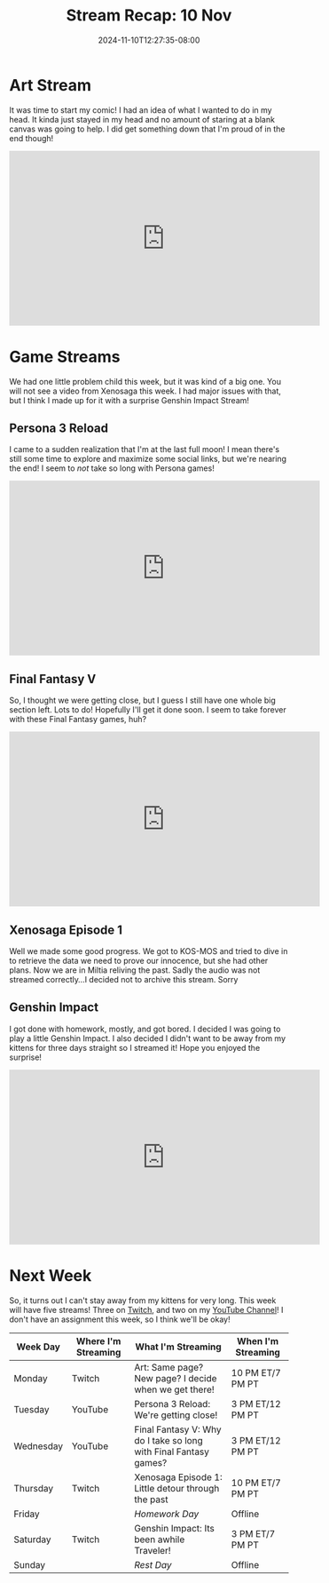 #+TITLE: Stream Recap: 10 Nov
#+DATE: 2024-11-10T12:27:35-08:00
#+DRAFT: false
#+DESCRIPTION:
#+TAGS[]: stream recap news
#+KEYWORDS[]:
#+SLUG:
#+SUMMARY: Well I tried to be responsible by starting my comic project and scheduling an extra homework day. I did try that. I just can't stay away from my kittens...

* Art Stream
It was time to start my comic! I had an idea of what I wanted to do in my head. It kinda just stayed in my head and no amount of staring at a blank canvas was going to help. I did get something down that I'm proud of in the end though!
#+begin_export html
<iframe width="560" height="315" src="https://www.youtube.com/embed/3LtEqzqiddA?si=3_OXgAXZzfFlqald" title="YouTube video player" frameborder="0" allow="accelerometer; autoplay; clipboard-write; encrypted-media; gyroscope; picture-in-picture; web-share" referrerpolicy="strict-origin-when-cross-origin" allowfullscreen></iframe>
#+end_export
* Game Streams
We had one little problem child this week, but it was kind of a big one. You will not see a video from Xenosaga this week. I had major issues with that, but I think I made up for it with a surprise Genshin Impact Stream!
** Persona 3 Reload
I came to a sudden realization that I'm at the last full moon! I mean there's still some time to explore and maximize some social links, but we're nearing the end! I seem to /not/ take so long with Persona games!
#+begin_export html
<iframe width="560" height="315" src="https://www.youtube.com/embed/GxxKhbPBd7M?si=X6xpN8oSVtxqQkFs" title="YouTube video player" frameborder="0" allow="accelerometer; autoplay; clipboard-write; encrypted-media; gyroscope; picture-in-picture; web-share" referrerpolicy="strict-origin-when-cross-origin" allowfullscreen></iframe>
#+end_export
** Final Fantasy V
So, I thought we were getting close, but I guess I still have one whole big section left. Lots to do! Hopefully I'll get it done soon. I seem to take forever with these Final Fantasy games, huh?
#+begin_export html
<iframe width="560" height="315" src="https://www.youtube.com/embed/MXKbxzo7-Ys?si=mnoRH47cvmvg8IqI" title="YouTube video player" frameborder="0" allow="accelerometer; autoplay; clipboard-write; encrypted-media; gyroscope; picture-in-picture; web-share" referrerpolicy="strict-origin-when-cross-origin" allowfullscreen></iframe>
#+end_export
** Xenosaga Episode 1
Well we made some good progress. We got to KOS-MOS and tried to dive in to retrieve the data we need to prove our innocence, but she had other plans. Now we are in Miltia reliving the past. Sadly the audio was not streamed correctly...I decided not to archive this stream. Sorry

** Genshin Impact
I got done with homework, mostly, and got bored. I decided I was going to play a little Genshin Impact. I also decided I didn't want to be away from my kittens for three days straight so I streamed it! Hope you enjoyed the surprise!
#+begin_export html
<iframe width="560" height="315" src="https://www.youtube.com/embed/jdDiou54f-o?si=oAQBDzF6-8ak1Bsn" title="YouTube video player" frameborder="0" allow="accelerometer; autoplay; clipboard-write; encrypted-media; gyroscope; picture-in-picture; web-share" referrerpolicy="strict-origin-when-cross-origin" allowfullscreen></iframe>
#+end_export
* Next Week
 So, it turns out I can't stay away from my kittens for very long. This week will have five streams! Three on [[https://www.twitch.tv/yayoi_chi][Twitch]], and two on my [[https://www.youtube.com/@yayoi-chi][YouTube Channel]]! I don't have an assignment this week, so I think we'll be okay!
#+attr_html: :align center :width 100% :title Next week's Schedule :alt Schedule for Week 11/11 - 11/17
[[/~yayoi/images/schedules/2024/Yayoi_Chi11Nov.png]]
| Week Day  | Where I'm Streaming | What I'm Streaming                                               | When I'm Streaming |
|-----------+---------------------+------------------------------------------------------------------+--------------------|
| Monday    | Twitch              | Art: Same page? New page? I decide when we get there!            | 10 PM ET/7 PM PT   |
| Tuesday   | YouTube             | Persona 3 Reload: We're getting close!                           | 3 PM ET/12 PM PT   |
| Wednesday | YouTube             | Final Fantasy V: Why do I take so long with Final Fantasy games? | 3 PM ET/12 PM PT   |
| Thursday  | Twitch              | Xenosaga Episode 1: Little detour through the past               | 10 PM ET/7 PM PT   |
| Friday    |                     | /Homework Day/                                                   | Offline            |
| Saturday  | Twitch              | Genshin Impact: Its been awhile Traveler!                        | 3 PM ET/7 PM PT    |
| Sunday    |                     | /Rest Day/                                                       | Offline            |
